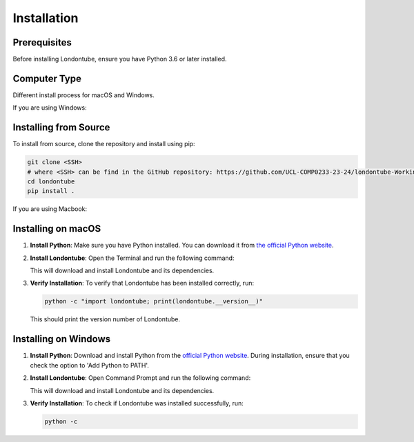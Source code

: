 Installation
============

Prerequisites
-------------

Before installing Londontube, ensure you have Python 3.6 or later installed.

Computer Type
-------------

Different install process for macOS and Windows.

If you are using Windows:

Installing from Source
----------------------

To install from source, clone the repository and install using pip:

.. code-block:: bash

    git clone <SSH>
    # where <SSH> can be find in the GitHub repository: https://github.com/UCL-COMP0233-23-24/londontube-Working-Group-07
    cd londontube
    pip install .

If you are using Macbook:

Installing on macOS
-------------------

1. **Install Python**: Make sure you have Python installed. You can download it from `the official Python website <https://www.python.org/downloads/macos/>`_.

2. **Install Londontube**: Open the Terminal and run the following command:

   .. code-block:: bash
       cd repository
       pip install londontube

   This will download and install Londontube and its dependencies.

3. **Verify Installation**: To verify that Londontube has been installed correctly, run:

   .. code-block:: bash

       python -c "import londontube; print(londontube.__version__)"

   This should print the version number of Londontube.


Installing on Windows
---------------------

1. **Install Python**: Download and install Python from the `official Python website <https://www.python.org/downloads/windows/>`_. During installation, ensure that you check the option to 'Add Python to PATH'.

2. **Install Londontube**: Open Command Prompt and run the following command:

   .. code-block:: bash
       cd repository
       pip install .

   This will download and install Londontube and its dependencies.

3. **Verify Installation**: To check if Londontube was installed successfully, run:

   .. code-block:: bash

       python -c



